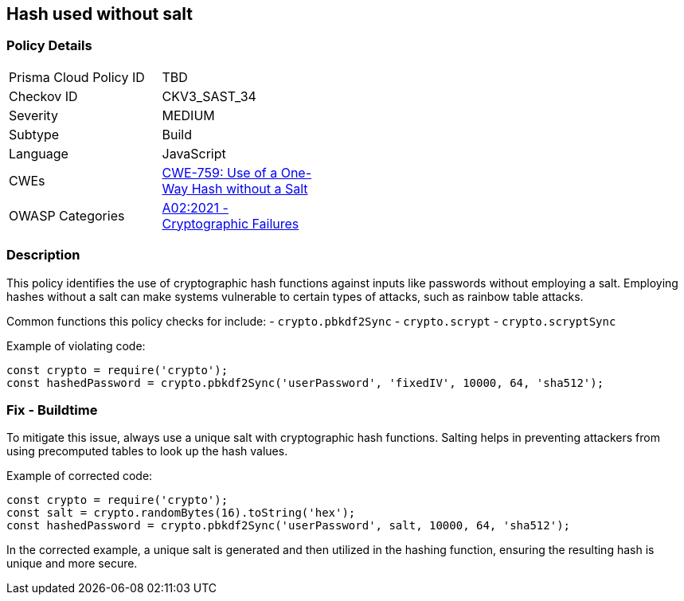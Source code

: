 == Hash used without salt

=== Policy Details

[width=45%]
[cols="1,1"]
|=== 
|Prisma Cloud Policy ID 
| TBD

|Checkov ID 
|CKV3_SAST_34

|Severity
|MEDIUM

|Subtype
|Build

|Language
|JavaScript

|CWEs
|https://cwe.mitre.org/data/definitions/759.html[CWE-759: Use of a One-Way Hash without a Salt]

|OWASP Categories
|https://owasp.org/Top10/A02_2021-Cryptographic_Failures/[A02:2021 - Cryptographic Failures]

|=== 

=== Description

This policy identifies the use of cryptographic hash functions against inputs like passwords without employing a salt. Employing hashes without a salt can make systems vulnerable to certain types of attacks, such as rainbow table attacks.

Common functions this policy checks for include:
- `crypto.pbkdf2Sync`
- `crypto.scrypt`
- `crypto.scryptSync`

Example of violating code:

[source,javascript]
----
const crypto = require('crypto');
const hashedPassword = crypto.pbkdf2Sync('userPassword', 'fixedIV', 10000, 64, 'sha512');
----

=== Fix - Buildtime

To mitigate this issue, always use a unique salt with cryptographic hash functions. Salting helps in preventing attackers from using precomputed tables to look up the hash values.

Example of corrected code:

[source,javascript]
----
const crypto = require('crypto');
const salt = crypto.randomBytes(16).toString('hex');
const hashedPassword = crypto.pbkdf2Sync('userPassword', salt, 10000, 64, 'sha512');
----

In the corrected example, a unique salt is generated and then utilized in the hashing function, ensuring the resulting hash is unique and more secure.
